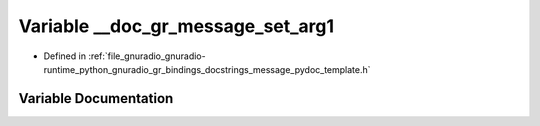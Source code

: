 .. _exhale_variable_message__pydoc__template_8h_1a6063ef659713d829e83e051e904a08e1:

Variable __doc_gr_message_set_arg1
==================================

- Defined in :ref:`file_gnuradio_gnuradio-runtime_python_gnuradio_gr_bindings_docstrings_message_pydoc_template.h`


Variable Documentation
----------------------


.. doxygenvariable:: __doc_gr_message_set_arg1
   :project: gnuradio